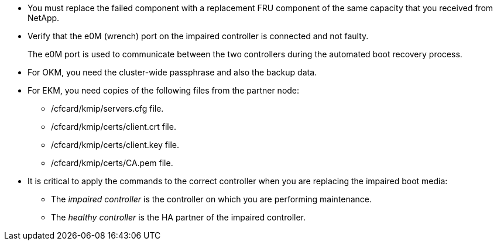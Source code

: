 
* You must replace the failed component with a replacement FRU component of the same capacity that you received from NetApp.

* Verify that the e0M (wrench) port on the impaired controller is connected and not faulty.
+
The e0M port is used to communicate between the two controllers during the automated boot recovery process.
  
* For OKM, you need the cluster-wide passphrase and also the backup data.
* For EKM, you need copies of the following files from the partner node:
** /cfcard/kmip/servers.cfg file.
** /cfcard/kmip/certs/client.crt file. 
** /cfcard/kmip/certs/client.key file.
** /cfcard/kmip/certs/CA.pem file.

* It is critical to apply the commands to the correct controller when you are replacing the impaired boot media:

** The _impaired controller_ is the controller on which you are performing maintenance.
** The _healthy controller_ is the HA partner of the impaired controller.


//May 22, 2025: GH#1231, changed include name g_bootmedia_replace_requirements_bmr to make generic (remove "g") and add the "eos" designation. This include is used for the following platform family: aff a20-30-50, aff c30-60, fas50, asa a20-30-50, asa c30; and for some older platforms.

